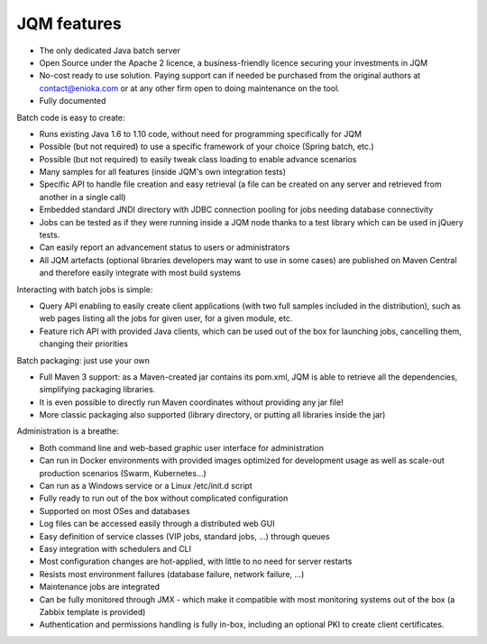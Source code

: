JQM features
###############

* The only dedicated Java batch server
* Open Source under the Apache 2 licence, a business-friendly licence securing your investments in JQM
* No-cost ready to use solution. Paying support can if needed be purchased from the original authors 
  at contact@enioka.com or at any other firm open to doing maintenance on the tool.
* Fully documented

Batch code is easy to create:

* Runs existing Java 1.6 to 1.10 code, without need for programming specifically for JQM
* Possible (but not required) to use a specific framework of your choice (Spring batch, etc.)
* Possible (but not required) to easily tweak class loading to enable advance scenarios
* Many samples for all features (inside JQM's own integration tests)
* Specific API to handle file creation and easy retrieval (a file can be created on any server and retrieved from another in a single call)
* Embedded standard JNDI directory with JDBC connection pooling for jobs needing database connectivity
* Jobs can be tested as if they were running inside a JQM node thanks to a test library which can be 
  used in jQuery tests.
* Can easily report an advancement status to users or administrators
* All JQM artefacts (optional libraries developers may want to use in some cases) are published on Maven Central and therefore easily 
  integrate with most build systems

Interacting with batch jobs is simple:

* Query API enabling to easily create client applications (with two full samples included in the distribution), such as 
  web pages listing all the jobs for given user, for a given module, etc.
* Feature rich API with provided Java clients, which can be used out of the box for launching jobs,
  cancelling them, changing their priorities

Batch packaging: just use your own

* Full Maven 3 support: as a Maven-created jar contains its pom.xml, JQM is able to retrieve all the dependencies, simplifying packaging libraries.
* It is even possible to directly run Maven coordinates without providing any jar file!
* More classic packaging also supported (library directory, or putting all libraries inside the jar)

Administration is a breathe:

* Both command line and web-based graphic user interface for administration
* Can run in Docker environments with provided images optimized for development usage as well as scale-out production scenarios (Swarm, Kubernetes...)
* Can run as a Windows service or a Linux /etc/init.d script
* Fully ready to run out of the box without complicated configuration
* Supported on most OSes and databases
* Log files can be accessed easily through a distributed web GUI
* Easy definition of service classes (VIP jobs, standard jobs, ...) through queues
* Easy integration with schedulers and CLI
* Most configuration changes are hot-applied, with little to no need for server restarts
* Resists most environment failures (database failure, network failure, ...)
* Maintenance jobs are integrated
* Can be fully monitored through JMX - which make it compatible with most monitoring systems out of the box (a Zabbix template is provided)
* Authentication and permissions handling is fully in-box, including an optional PKI to create
  client certificates.
